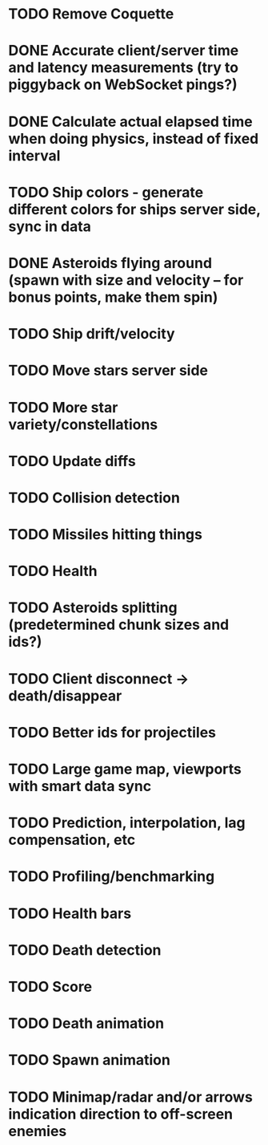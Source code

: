 * TODO Remove Coquette
* DONE Accurate client/server time and latency measurements (try to piggyback on WebSocket pings?)
* DONE Calculate actual elapsed time when doing physics, instead of fixed interval
* TODO Ship colors - generate different colors for ships server side, sync in data
* DONE Asteroids flying around (spawn with size and velocity -- for bonus points, make them spin)
* TODO Ship drift/velocity
* TODO Move stars server side
* TODO More star variety/constellations
* TODO Update diffs
* TODO Collision detection
* TODO Missiles hitting things
* TODO Health
* TODO Asteroids splitting (predetermined chunk sizes and ids?)
* TODO Client disconnect -> death/disappear
* TODO Better ids for projectiles
* TODO Large game map, viewports with smart data sync
* TODO Prediction, interpolation, lag compensation, etc
* TODO Profiling/benchmarking
* TODO Health bars
* TODO Death detection
* TODO Score
* TODO Death animation
* TODO Spawn animation
* TODO Minimap/radar and/or arrows indication direction to off-screen enemies
